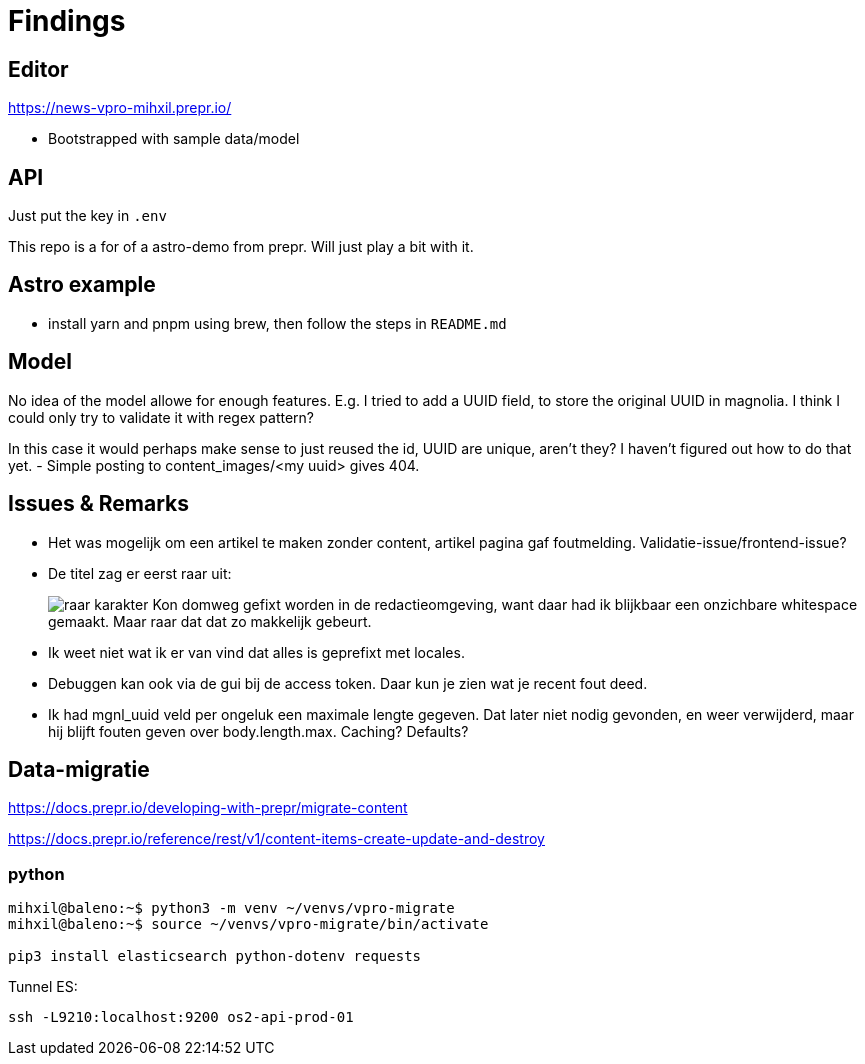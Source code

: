 = Findings


== Editor

https://news-vpro-mihxil.prepr.io/

- Bootstrapped with sample data/model


== API
Just put the key in `.env`

This repo is a for of a astro-demo from prepr. Will just play a bit with it.

== Astro example

- install yarn and pnpm using brew, then follow the steps in `README.md`


== Model

No idea of the model allowe for enough features. E.g. I tried to add a UUID field, to store the original UUID in magnolia. I think I could only try to validate it with regex pattern?

In this case it would perhaps make sense to just reused the id, UUID are unique, aren't they? I haven't figured out how to do that yet.
- Simple posting to content_images/<my uuid> gives 404. 


== Issues & Remarks

- Het was mogelijk om een artikel te maken zonder content, artikel pagina gaf foutmelding. Validatie-issue/frontend-issue?

- De titel zag er eerst raar uit:
+
image:findings/raar-karakter.png[]
Kon domweg gefixt worden in de redactieomgeving, want daar had ik blijkbaar een onzichbare whitespace gemaakt. Maar raar dat dat zo makkelijk gebeurt.
- Ik weet niet wat ik er van vind dat alles is geprefixt met locales.
- Debuggen kan ook via de gui bij de access token. Daar kun je zien wat je recent fout deed.
- Ik had mgnl_uuid veld per ongeluk een maximale lengte gegeven. Dat later niet nodig gevonden, en weer verwijderd, maar hij blijft fouten geven over body.length.max. Caching? Defaults?


== Data-migratie

https://docs.prepr.io/developing-with-prepr/migrate-content

https://docs.prepr.io/reference/rest/v1/content-items-create-update-and-destroy

=== python

[source, bash]
----
mihxil@baleno:~$ python3 -m venv ~/venvs/vpro-migrate
mihxil@baleno:~$ source ~/venvs/vpro-migrate/bin/activate

pip3 install elasticsearch python-dotenv requests
----

Tunnel ES:
[source, bash]
----
ssh -L9210:localhost:9200 os2-api-prod-01
----


